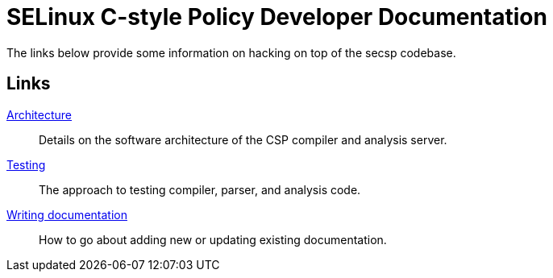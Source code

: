 = SELinux C-style Policy Developer Documentation

The links below provide some information on hacking on top of the secsp codebase.

== Links

<<01-architecture#,Architecture>>::
Details on the software architecture of the CSP compiler and analysis server.

<<02-testing#,Testing>>::
The approach to testing compiler, parser, and analysis code.

<<03-writing-documentation#,Writing documentation>>::
How to go about adding new or updating existing documentation.

